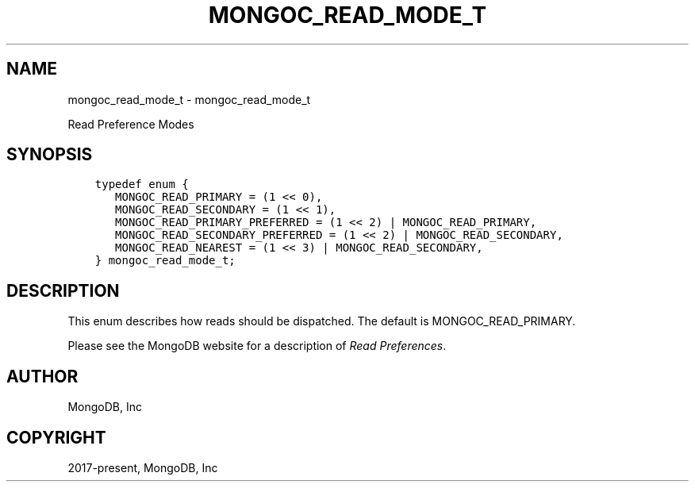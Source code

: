 .\" Man page generated from reStructuredText.
.
.TH "MONGOC_READ_MODE_T" "3" "Aug 16, 2021" "1.19.0" "libmongoc"
.SH NAME
mongoc_read_mode_t \- mongoc_read_mode_t
.
.nr rst2man-indent-level 0
.
.de1 rstReportMargin
\\$1 \\n[an-margin]
level \\n[rst2man-indent-level]
level margin: \\n[rst2man-indent\\n[rst2man-indent-level]]
-
\\n[rst2man-indent0]
\\n[rst2man-indent1]
\\n[rst2man-indent2]
..
.de1 INDENT
.\" .rstReportMargin pre:
. RS \\$1
. nr rst2man-indent\\n[rst2man-indent-level] \\n[an-margin]
. nr rst2man-indent-level +1
.\" .rstReportMargin post:
..
.de UNINDENT
. RE
.\" indent \\n[an-margin]
.\" old: \\n[rst2man-indent\\n[rst2man-indent-level]]
.nr rst2man-indent-level -1
.\" new: \\n[rst2man-indent\\n[rst2man-indent-level]]
.in \\n[rst2man-indent\\n[rst2man-indent-level]]u
..
.sp
Read Preference Modes
.SH SYNOPSIS
.INDENT 0.0
.INDENT 3.5
.sp
.nf
.ft C
typedef enum {
   MONGOC_READ_PRIMARY = (1 << 0),
   MONGOC_READ_SECONDARY = (1 << 1),
   MONGOC_READ_PRIMARY_PREFERRED = (1 << 2) | MONGOC_READ_PRIMARY,
   MONGOC_READ_SECONDARY_PREFERRED = (1 << 2) | MONGOC_READ_SECONDARY,
   MONGOC_READ_NEAREST = (1 << 3) | MONGOC_READ_SECONDARY,
} mongoc_read_mode_t;
.ft P
.fi
.UNINDENT
.UNINDENT
.SH DESCRIPTION
.sp
This enum describes how reads should be dispatched. The default is MONGOC_READ_PRIMARY.
.sp
Please see the MongoDB website for a description of \fI\%Read Preferences\fP\&.
.SH AUTHOR
MongoDB, Inc
.SH COPYRIGHT
2017-present, MongoDB, Inc
.\" Generated by docutils manpage writer.
.

